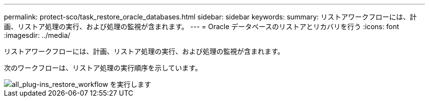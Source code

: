 ---
permalink: protect-sco/task_restore_oracle_databases.html 
sidebar: sidebar 
keywords:  
summary: リストアワークフローには、計画、リストア処理の実行、および処理の監視が含まれます。 
---
= Oracle データベースのリストアとリカバリを行う
:icons: font
:imagesdir: ../media/


[role="lead"]
リストアワークフローには、計画、リストア処理の実行、および処理の監視が含まれます。

次のワークフローは、リストア処理の実行順序を示しています。

image::../media/all_plug_ins_restore_workflow.png[all_plug-ins_restore_workflow を実行します]
